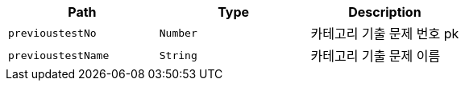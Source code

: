 |===
|Path|Type|Description

|`+previoustestNo+`
|`+Number+`
|카테고리 기출 문제 번호 pk

|`+previoustestName+`
|`+String+`
|카테고리 기출 문제 이름

|===